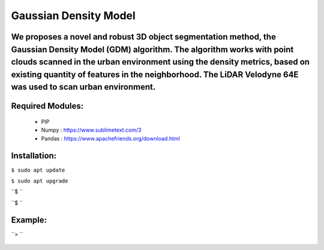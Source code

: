====================
Gaussian Density Model
====================

We proposes a novel and robust 3D object segmentation method,  the Gaussian Density Model (GDM) algorithm. The algorithm works with point clouds scanned in the urban environment using the density metrics, based on existing quantity of features in the neighborhood. The LiDAR Velodyne 64E was used to scan urban environment.
==============================================================


Required Modules:
====================

  * PIP      
  * Numpy    : https://www.sublimetext.com/3
  * Pandas   : https://www.apachefriends.org/download.html

Installation:
==============================

``$ sudo apt update``

``$ sudo apt upgrade``

``$ ``

``$ ``



Example:
========


``> ``

  .. image:: https://img.shields.io/badge/license-AGPL--3-blue.png
   :target: https://www.gnu.org/licenses/agpl
   :alt: License: AGPL-3
